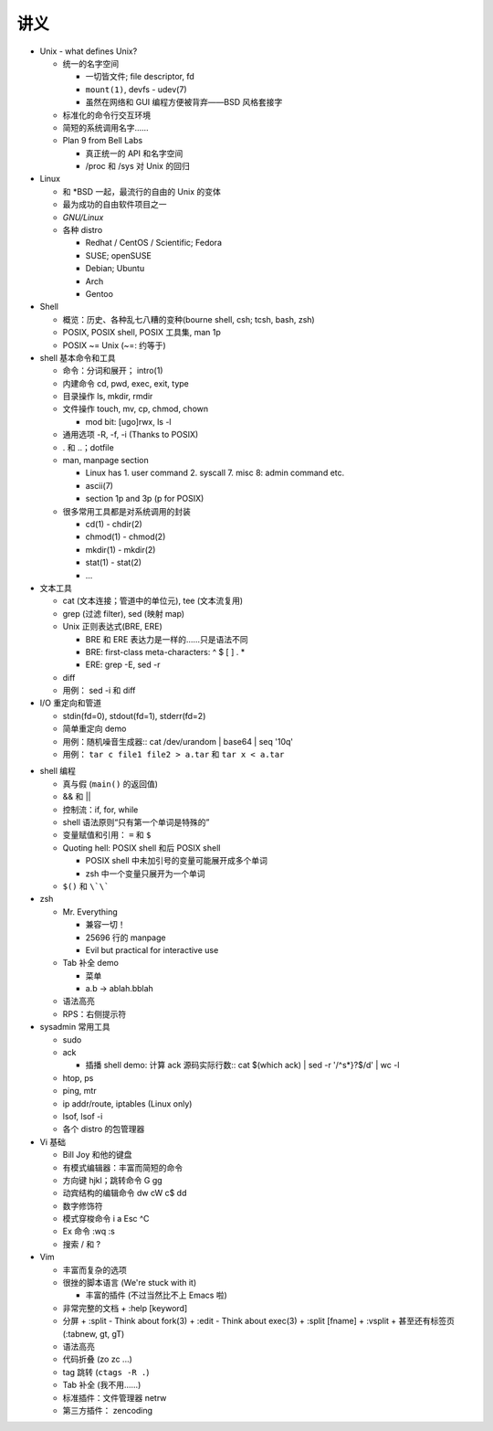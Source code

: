 讲义
====

* Unix - what defines Unix?

  - 统一的名字空间

    + 一切皆文件; file descriptor, fd
    + ``mount(1)``, devfs - udev(7)
    + 虽然在网络和 GUI 编程方便被背弃——BSD 风格套接字

  - 标准化的命令行交互环境
  - 简短的系统调用名字……
  - Plan 9 from Bell Labs

    + 真正统一的 API 和名字空间
    + /proc 和 /sys 对 Unix 的回归

* Linux

  - 和 \*BSD 一起，最流行的自由的 Unix 的变体
  - 最为成功的自由软件项目之一
  - `GNU/Linux`
  - 各种 distro

    + Redhat / CentOS / Scientific; Fedora
    + SUSE; openSUSE
    + Debian; Ubuntu
    + Arch
    + Gentoo

* Shell

  - 概览：历史、各种乱七八糟的变种(bourne shell, csh; tcsh, bash, zsh)
  - POSIX, POSIX shell, POSIX 工具集, man 1p
  - POSIX ~= Unix (~=: 约等于)

* shell 基本命令和工具

  - 命令：分词和展开； intro(1) 
  - 内建命令 cd, pwd, exec, exit, type
  - 目录操作 ls, mkdir, rmdir
  - 文件操作 touch, mv, cp, chmod, chown

    + mod bit: [ugo]rwx, ls -l

  - 通用选项 -R, -f, -i (Thanks to POSIX)
  - . 和 ..；dotfile
  - man, manpage section

    + Linux has 1. user command 2. syscall 7. misc 8: admin command etc.
    + ascii(7)
    + section 1p and 3p (p for POSIX)

  - 很多常用工具都是对系统调用的封装

    + cd(1) - chdir(2)
    + chmod(1) - chmod(2)
    + mkdir(1) - mkdir(2)
    + stat(1) - stat(2)
    + ...

* 文本工具

  - cat (文本连接；管道中的单位元), tee (文本流复用)
  - grep (过滤 filter), sed (映射 map)
  - Unix 正则表达式(BRE, ERE)

    + BRE 和 ERE 表达力是一样的……只是语法不同
    + BRE: first-class meta-characters: ^ $ [ ] . *
    + ERE: grep -E, sed -r

  - diff
  - 用例： sed -i 和 diff

* I/O 重定向和管道

  - stdin(fd=0), stdout(fd=1), stderr(fd=2)
  - 简单重定向 demo
  - 用例：随机噪音生成器::
    cat /dev/urandom | base64 | seq '10q'

  - 用例： ``tar c file1 file2 > a.tar`` 和 ``tar x < a.tar``

.. 以上是第一节课

* shell 编程

  - 真与假 (``main()`` 的返回值)
  - && 和 ||
  - 控制流：if, for, while
  - shell 语法原则“只有第一个单词是特殊的”
  - 变量赋值和引用： ``=`` 和 ``$``
  - Quoting hell: POSIX shell 和后 POSIX shell

    + POSIX shell 中未加引号的变量可能展开成多个单词
    + zsh 中一个变量只展开为一个单词

  - ``$()`` 和 ``\`\```

* zsh

  - Mr. Everything

    + 兼容一切！
    + 25696 行的 manpage
    + Evil but practical for interactive use

  - Tab 补全 demo

    + 菜单
    + a.b -> ablah.bblah

  - 语法高亮
  - RPS：右侧提示符

* sysadmin 常用工具

  - sudo
  - ack

    + 插播 shell demo: 计算 ack 源码实际行数::
      cat $(which ack) | sed -r '/^\s*\}?$/d' | wc -l

  - htop, ps
  - ping, mtr
  - ip addr/route, iptables (Linux only)
  - lsof, lsof -i
  - 各个 distro 的包管理器

* Vi 基础

  - Bill Joy 和他的键盘
  - 有模式编辑器：丰富而简短的命令
  - 方向键 hjkl；跳转命令 G gg
  - 动宾结构的编辑命令 dw cW c$ dd
  - 数字修饰符
  - 模式穿梭命令 i a Esc ^C
  - Ex 命令 :wq :s
  - 搜索 / 和 ?

* Vim

  - 丰富而复杂的选项
  - 很挫的脚本语言 (We're stuck with it)

    + 丰富的插件 (不过当然比不上 Emacs 啦)

  - 非常完整的文档
    + :help [keyword]

  - 分屏
    + :split - Think about fork(3)
    + :edit  - Think about exec(3)
    + :split [fname]
    + :vsplit
    + 甚至还有标签页 (:tabnew, gt, gT)

  - 语法高亮
  - 代码折叠 (zo zc ...)
  - tag 跳转 (``ctags -R .``)
  - Tab 补全 (我不用……)
  - 标准插件：文件管理器 netrw
  - 第三方插件： zencoding

.. 以上是第二课

